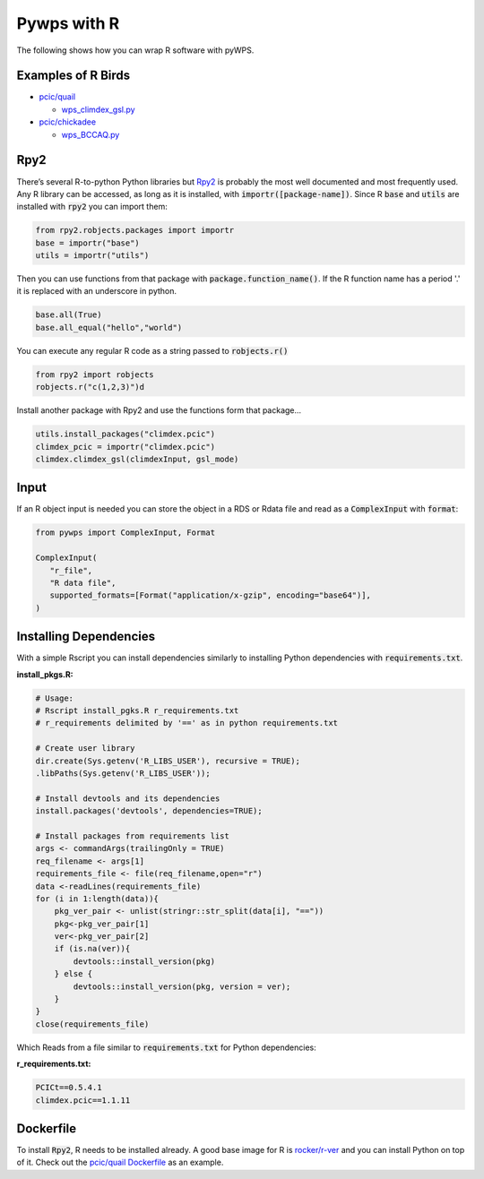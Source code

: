 Pywps with R
============
The following shows how you can wrap R software with pyWPS.

.. _examples:

Examples of R Birds
...........................
* `pcic/quail <https://github.com/pacificclimate/quail>`_

  * `wps_climdex_gsl.py <https://github.com/pacificclimate/quail/blob/master/quail/processes/wps_climdex_gsl.py>`_
* `pcic/chickadee <https://github.com/pacificclimate/chickadee>`_

  * `wps_BCCAQ.py <https://github.com/pacificclimate/chickadee/blob/master/chickadee/processes/wps_BCCAQ.py>`_ 

.. _rpy2:

Rpy2
....
There’s several R-to-python Python libraries but `Rpy2 <https://rpy2.github.io/doc/latest/html/index.html>`_ is probably the most well documented and most frequently used. Any R library can be accessed, as long as it is installed, with :code:`importr([package-name])`. Since R :code:`base` and :code:`utils` are installed with :code:`rpy2` you can import them:

.. code-block:: Python
   
   from rpy2.robjects.packages import importr
   base = importr("base")
   utils = importr("utils")
   
Then you can use functions from that package with :code:`package.function_name()`. If the R function name has a period '.' it is replaced with an underscore in python.
 
.. code-block:: Python

   base.all(True)
   base.all_equal("hello","world")
 
You can execute any regular R code as a string passed to :code:`robjects.r()`

.. code-block:: Python

   from rpy2 import robjects
   robjects.r("c(1,2,3)")d
   
Install another package with Rpy2 and use the functions form that package...

.. code-block:: Python

   utils.install_packages("climdex.pcic")
   climdex_pcic = importr("climdex.pcic")
   climdex.climdex_gsl(climdexInput, gsl_mode)
   
.. _input:

Input
.....
  
If an R object input is needed you can store the object in a RDS or Rdata file and read as a :code:`ComplexInput` with :code:`format`:

.. code-block:: Python

   from pywps import ComplexInput, Format
   
   ComplexInput(
      "r_file",
      "R data file",
      supported_formats=[Format("application/x-gzip", encoding="base64")],
   )
  
.. _dep:

Installing Dependencies
.......................
With a simple Rscript you can install dependencies similarly to installing Python dependencies with :code:`requirements.txt`.

**install_pkgs.R:**

.. code-block:: R

   # Usage:
   # Rscript install_pgks.R r_requirements.txt
   # r_requirements delimited by '==' as in python requirements.txt

   # Create user library
   dir.create(Sys.getenv('R_LIBS_USER'), recursive = TRUE);
   .libPaths(Sys.getenv('R_LIBS_USER'));

   # Install devtools and its dependencies
   install.packages('devtools', dependencies=TRUE);

   # Install packages from requirements list
   args <- commandArgs(trailingOnly = TRUE)
   req_filename <- args[1]
   requirements_file <- file(req_filename,open="r")
   data <-readLines(requirements_file)
   for (i in 1:length(data)){
       pkg_ver_pair <- unlist(stringr::str_split(data[i], "=="))
       pkg<-pkg_ver_pair[1]
       ver<-pkg_ver_pair[2]
       if (is.na(ver)){
           devtools::install_version(pkg)
       } else {
           devtools::install_version(pkg, version = ver);
       }
   }
   close(requirements_file)
   
Which Reads from a file similar to :code:`requirements.txt` for Python dependencies:

**r_requirements.txt:**

.. code-block::
   
   PCICt==0.5.4.1
   climdex.pcic==1.1.11


.. _docker:

Dockerfile
............
To install :code:`Rpy2`, R needs to be installed already. A good base image for R is `rocker/r-ver <https://hub.docker.com/r/rocker/r-ver>`_ and you can install Python on top of it. Check out the `pcic/quail Dockerfile <https://github.com/pacificclimate/quail/blob/master/Dockerfile>`_ as an example.
